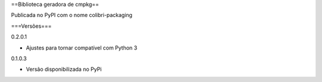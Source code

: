 ==Biblioteca geradora de cmpkg==

Publicada no PyPI com o nome colibri-packaging

===Versões===

0.2.0.1

- Ajustes para tornar compatível com Python 3

0.1.0.3

- Versão disponibilizada no PyPi